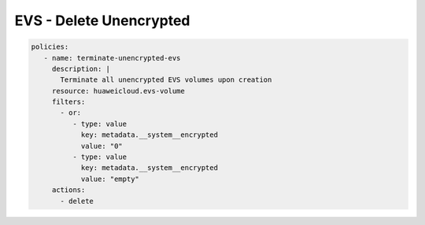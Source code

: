 EVS - Delete Unencrypted
========================

.. code-block:: yaml

  policies:
     - name: terminate-unencrypted-evs
       description: |
         Terminate all unencrypted EVS volumes upon creation
       resource: huaweicloud.evs-volume
       filters:
         - or:
            - type: value
              key: metadata.__system__encrypted
              value: "0"
            - type: value
              key: metadata.__system__encrypted
              value: "empty"
       actions:
         - delete
